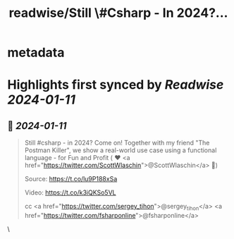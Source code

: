 :PROPERTIES:
:title: readwise/Still \#Csharp - In 2024?...
:END:


* metadata
:PROPERTIES:
:author: [[SchlenkR on Twitter]]
:full-title: "Still \#Csharp - In 2024?..."
:category: [[tweets]]
:url: https://twitter.com/SchlenkR/status/1745119867127173393
:image-url: https://pbs.twimg.com/profile_images/1659167920985985025/QfvAHYZ_.jpg
:END:

* Highlights first synced by [[Readwise]] [[2024-01-11]]
** 📌 [[2024-01-11]]
#+BEGIN_QUOTE
Still #csharp - in 2024? Come on! Together with my friend "The Postman Killer", we show a real-world use case using a functional language - for Fun and Profit ( ❤️ <a href="https://twitter.com/ScottWlaschin">@ScottWlaschin</a> 🙏)

Source:
https://t.co/lu9P188xSa

Video:
https://t.co/k3iQKSo5VL

cc <a href="https://twitter.com/sergey_tihon">@sergey_tihon</a> <a href="https://twitter.com/fsharponline">@fsharponline</a> 
#+END_QUOTE\